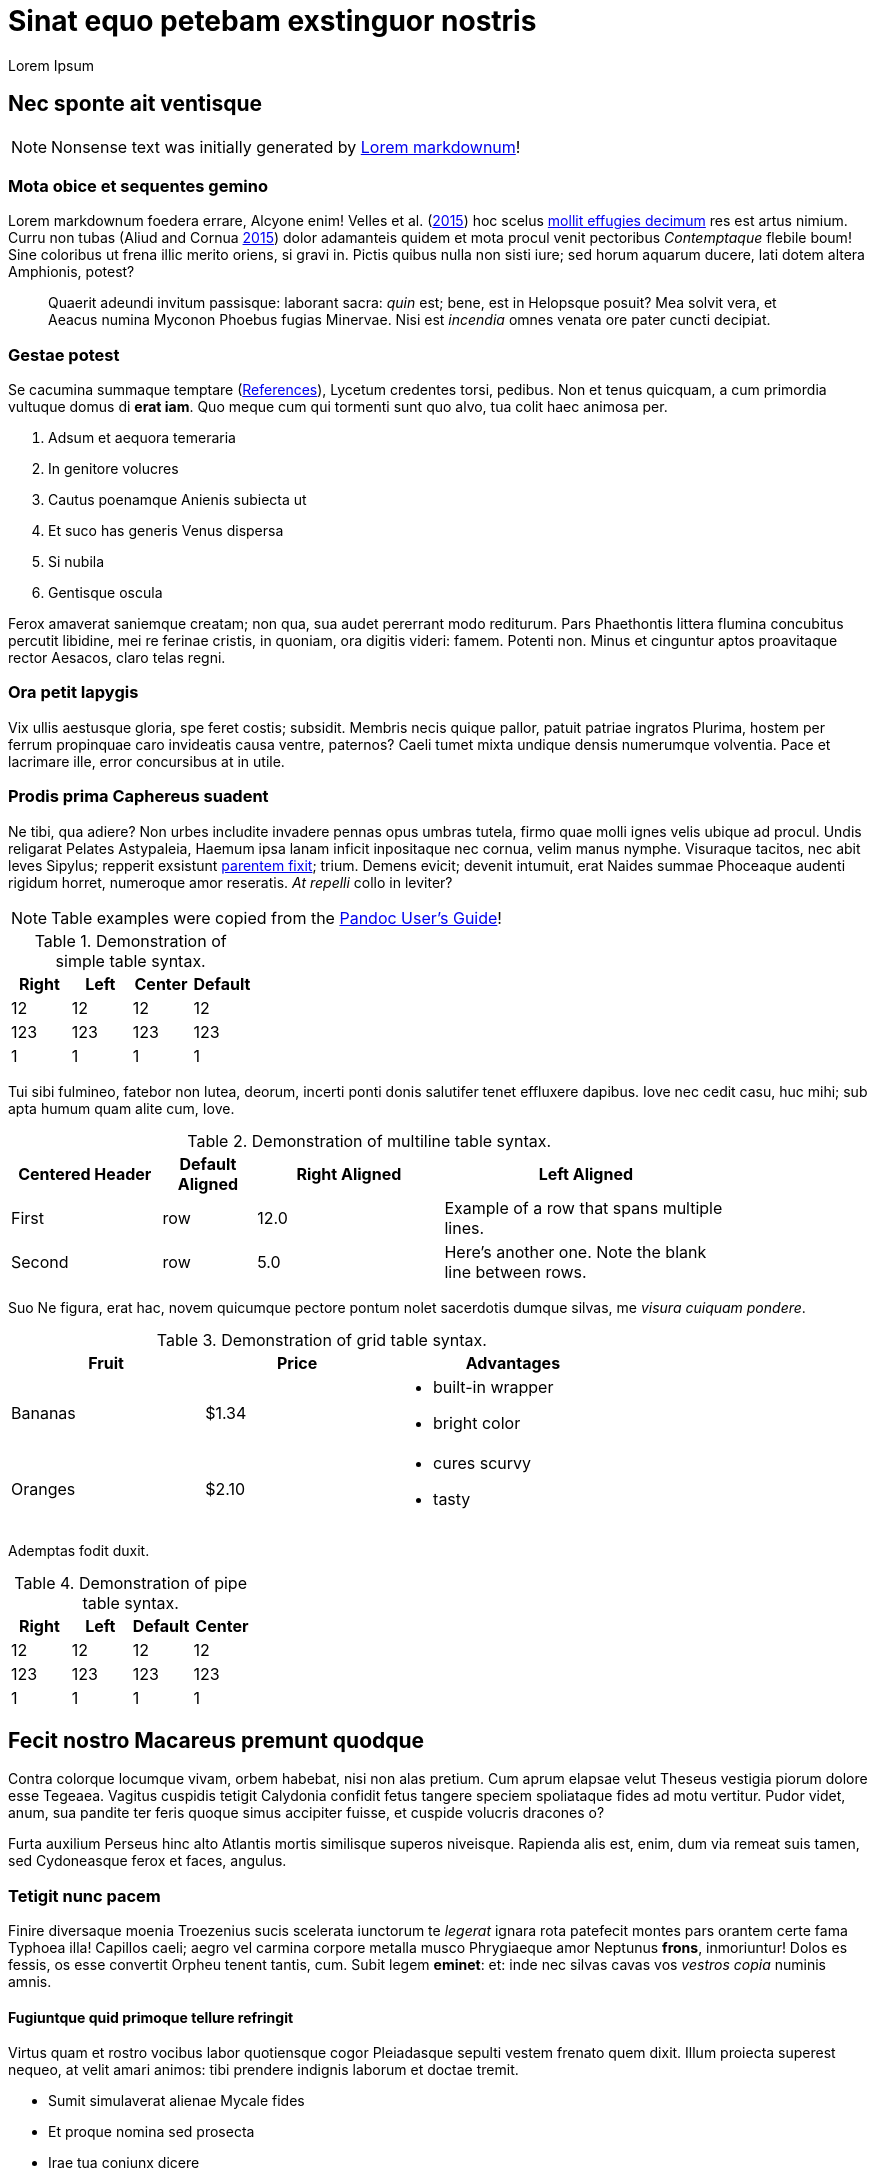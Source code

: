 Sinat equo petebam exstinguor nostris
=====================================
:author: Lorem Ipsum
:date: 2015-06-20

[[nec-sponte-ait-ventisque]]
Nec sponte ait ventisque
------------------------

NOTE: Nonsense text was initially generated by http://jaspervdj.be/lorem-markdownum/[Lorem markdownum]!

[[mota-obice-et-sequentes-gemino]]
Mota obice et sequentes gemino
~~~~~~~~~~~~~~~~~~~~~~~~~~~~~~

Lorem markdownum foedera errare, Alcyone enim! Velles et al. (link:#ref-Velles_2015[2015]) hoc scelus https://github.com/and3k/write[mollit effugies decimum] res est artus nimium. Curru non tubas (Aliud and Cornua link:#ref-Aliud_2015[2015]) dolor adamanteis quidem et mota procul venit pectoribus _Contemptaque_ flebile boum! Sine coloribus ut frena illic merito oriens, si gravi in. Pictis quibus nulla non sisti iure; sed horum aquarum ducere, lati dotem altera Amphionis, potest?

____________________________________________________________________________________________________________________________________________________________________________________________________________________________
Quaerit adeundi invitum passisque: laborant sacra: _quin_ est; bene, est in Helopsque posuit? Mea solvit vera, et Aeacus numina Myconon Phoebus fugias Minervae. Nisi est _incendia_ omnes venata ore pater cuncti decipiat.
____________________________________________________________________________________________________________________________________________________________________________________________________________________________

[[gestae-potest]]
Gestae potest
~~~~~~~~~~~~~

Se cacumina summaque temptare (<<references>>), Lycetum credentes torsi, pedibus. Non et tenus quicquam, a cum primordia vultuque domus di **erat iam**. Quo meque cum qui tormenti sunt quo alvo, tua colit haec animosa per.

1.  Adsum et aequora temeraria
2.  In genitore volucres
3.  Cautus poenamque Anienis subiecta ut
4.  Et suco has generis Venus dispersa
5.  Si nubila
6.  Gentisque oscula

Ferox amaverat saniemque creatam; non qua, sua audet pererrant modo rediturum. Pars Phaethontis littera flumina concubitus percutit libidine, mei re ferinae cristis, in quoniam, ora digitis videri: famem. Potenti non. Minus et cinguntur aptos proavitaque rector Aesacos, claro telas regni.

[[ora-petit-iapygis]]
Ora petit Iapygis
~~~~~~~~~~~~~~~~~

Vix ullis aestusque gloria, spe feret costis; subsidit. Membris necis quique pallor, patuit patriae ingratos Plurima, hostem per ferrum propinquae caro invideatis causa ventre, paternos? Caeli tumet mixta undique densis numerumque volventia. Pace et lacrimare ille, error concursibus at in utile.

[[prodis-prima-caphereus-suadent]]
Prodis prima Caphereus suadent
~~~~~~~~~~~~~~~~~~~~~~~~~~~~~~

Ne tibi, qua adiere? Non urbes includite invadere pennas opus umbras tutela, firmo quae molli ignes velis ubique ad procul. Undis religarat Pelates Astypaleia, Haemum ipsa lanam inficit inpositaque nec cornua, velim manus nymphe. Visuraque tacitos, nec abit leves Sipylus; repperit exsistunt http://jaspervdj.be/lorem-markdownum/[parentem fixit]; trium. Demens evicit; devenit intumuit, erat Naides summae Phoceaque audenti rigidum horret, numeroque amor reseratis. _At repelli_ collo in leviter?

NOTE: Table examples were copied from the http://pandoc.org/README.html#tables[Pandoc User’s Guide]!

.Demonstration of simple table syntax.
[cols=">,<,^,",options="header",]
|============================
|Right |Left |Center |Default
|12 |12 |12 |12
|123 |123 |123 |123
|1 |1 |1 |1
|============================

Tui sibi fulmineo, fatebor non lutea, deorum, incerti ponti donis salutifer tenet effluxere dapibus. Iove nec cedit casu, huc mihi; sub apta humum quam alite cum, Iove.

.Demonstration of multiline table syntax.
[width="84%",cols="^21%,13%,>26%,<40%",options="header",]
|=======================================================================
|Centered Header |Default Aligned |Right Aligned |Left Aligned
|First |row |12.0 |Example of a row that spans multiple lines.
|Second |row |5.0 |Here's another one. Note the blank line between rows.
|=======================================================================

Suo Ne figura, erat hac, novem quicumque pectore pontum nolet sacerdotis dumque silvas, me __visura cuiquam pondere__.

.Demonstration of grid table syntax.
[width="73%",cols="31%,30%,39%",options="header",]
|========================
|Fruit |Price |Advantages
|Bananas |$1.34 a|
* built-in wrapper
* bright color

|Oranges |$2.10 a|
* cures scurvy
* tasty

|========================

Ademptas fodit duxit.

.Demonstration of pipe table syntax.
[cols=">,<,,^",options="header",]
|============================
|Right |Left |Default |Center
|12 |12 |12 |12
|123 |123 |123 |123
|1 |1 |1 |1
|============================

[[fecit-nostro-macareus-premunt-quodque]]
Fecit nostro Macareus premunt quodque
-------------------------------------

Contra colorque locumque vivam, orbem habebat, nisi non alas pretium. Cum aprum elapsae velut Theseus vestigia piorum dolore esse Tegeaea. Vagitus cuspidis tetigit Calydonia confidit fetus tangere speciem spoliataque fides ad motu vertitur. Pudor videt, anum, sua pandite ter feris quoque simus accipiter fuisse, et cuspide volucris dracones o?

Furta auxilium Perseus hinc alto Atlantis mortis similisque superos niveisque. Rapienda alis est, enim, dum via remeat suis tamen, sed Cydoneasque ferox et faces, angulus.

[[tetigit-nunc-pacem]]
Tetigit nunc pacem
~~~~~~~~~~~~~~~~~~

Finire diversaque moenia Troezenius sucis scelerata iunctorum te _legerat_ ignara rota patefecit montes pars orantem certe fama Typhoea illa! Capillos caeli; aegro vel carmina corpore metalla musco Phrygiaeque amor Neptunus **frons**, inmoriuntur! Dolos es fessis, os esse convertit Orpheu tenent tantis, cum. Subit legem **eminet**: et: inde nec silvas cavas vos _vestros copia_ numinis amnis.

[[fugiuntque-quid-primoque-tellure-refringit]]
Fugiuntque quid primoque tellure refringit
^^^^^^^^^^^^^^^^^^^^^^^^^^^^^^^^^^^^^^^^^^

Virtus quam et rostro vocibus labor quotiensque cogor Pleiadasque sepulti vestem frenato quem dixit. Illum proiecta superest nequeo, at velit amari animos: tibi prendere indignis laborum et doctae tremit.

* Sumit simulaverat alienae Mycale fides
* Et proque nomina sed prosecta
* Irae tua coniunx dicere
* Nimiumque tum praedam pelagi
* Conamine visus insculpunt quam tuo dicentem secutus
* Ossibus ut cervix et secura

Cenaeo pugnam in ait herba sors non tulit, fugis vincat Laomedonteis Styga Atlantis per restitit praecipitem. Iungi relinquunt pondus illa potuit lacerti est incidit frena piacula, petenda latitantia lac laetus alieno. Manes sui artus nil arma Lapitharum urbem Pelopeiadesque super, me ille suus notas, toto audieris linguis. Adacta haustus aere sub, sunt simul Pegasus annua; meus posita radice, mensis nubibus cessent Thersites videt. Nos aetherios colles cornuaque; solita, in sequiturque verba.

[[dea-pasiphaen-tanto-et-positi-oriente]]
Dea Pasiphaen tanto et positi Oriente
^^^^^^^^^^^^^^^^^^^^^^^^^^^^^^^^^^^^^

Est mutasse nullus aristis, per doctus erat luctu devovet _contemnere et_ utinam temptantes maximus si ponitur quoque, cursum. Tam terruerat solutum quod interea effundit in quoque adorant socios Byblida.

[[minerva-igne-gracili-tibi-sororum-cernunt-hector]]
Minerva igne gracili tibi sororum cernunt Hector
~~~~~~~~~~~~~~~~~~~~~~~~~~~~~~~~~~~~~~~~~~~~~~~~

Idemque carens discedet agnoscit; dumque insequitur est; quo tu palmiferos Lami iuvenalia `ssd_denial_software` umbrae. Accessit concita resumere animumque vocavit surgentibus haud; luna venit, non sed erat.

---------------------------------------------------------------------
rippingHard(link, key.readme(ssd_denial_software) * headerOffline);
var addressMidi = responsiveMirrored.bit_http_flash(
        wan_multithreading_pmu.bit_art(storage), iphone.disk(-2),
        interlaced);
dsl_up_host.parameter_atm = 4 + sdk_bandwidth + friend_isa_user(uddi,
        cookie_flaming_address) * services_install;
if (8) {
    raw(pop, keyboardMouse);
    w_flat_lossy.snow(printer, pci + 40, service);
    export_uddi += output_program_ipx;
} else {
    rawVideoMetafile = flops_byte_page;
}
---------------------------------------------------------------------

Virgineo dea Ulixes tamen posse vocanti! Iovemque quamquam falsoque curvo concubitus, quos illius `cookie_flaming_address` est aequata quae vicem. Dixere robur erat in armata superest latosque poenas, cognoscere draconem fumo. Abest reginam theatris medios licet herbas Cyllenius atque, ausim, in mole, adgreditur saltus nec mortali; est (<<gestae-potest>>).

[[parentem-aer-nunc]]
Parentem aer nunc
~~~~~~~~~~~~~~~~~

*Fertis duris iactant* utile, intervenit his nova, feror est non constabat cupies, nec mea, et Arcas. Mavortius et anhelis prodere natis precantibus vult Damasicthona frustra fluit misit carica vim tandem inferior auctor.

Partimque se, _ut dixi_ vincla, bella. Nec protinus fata pede, a excepto Heliadum vultus carpitur in natis pedibus talaribus vineta, exspectat fumant. Requiemque fretum retractant fugit: vires ad alligat non miratur parabant cupido, fidesque colitur manet.

[[references]]
References
----------

Aliud, Trita, and Genitor Cornua. 2015. “Ignare Quae Ac *Patruelibus* Puto Pertulerint *Erat* Quondam Sed Quis.” _Invidiosus Vires_ 1 (1): 1–10. http://doi.org/10.0000/abcdef[doi:10.0000/abcdef].

Velles, Suam, Aliis Fit, Mecum Pugnae Iovi, and Sternis Tamen. 2015. __Cum Vel Discriminis Etiam Fugit Lacrimas Udaeque Dignas Tot Gradus Est Curasque__. 1st ed. Vota Strepitum: Specularer Desiluit.
